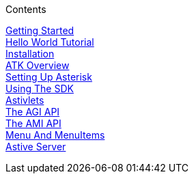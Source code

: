 .Contents
****
link:GuideGettingStarted[Getting Started] +
link:GuideHelloWorldTutorial[Hello World Tutorial] +
link:GuideInstallation[Installation] +
link:GuideATKOverview[ATK Overview] +
link:GuideSettingUpAsterisk[Setting Up Asterisk] +
link:GuideUsingTheSDK[Using The SDK] +
link:GuideAstivlets[Astivlets] +
link:GuideTheAGIAPI[The AGI API] +
link:GuideTheAMIAPI[The AMI API] +
link:GuideMenuAndMenuItems[Menu And MenuItems] +
link:GuideAstiveServer[Astive Server] +
****
